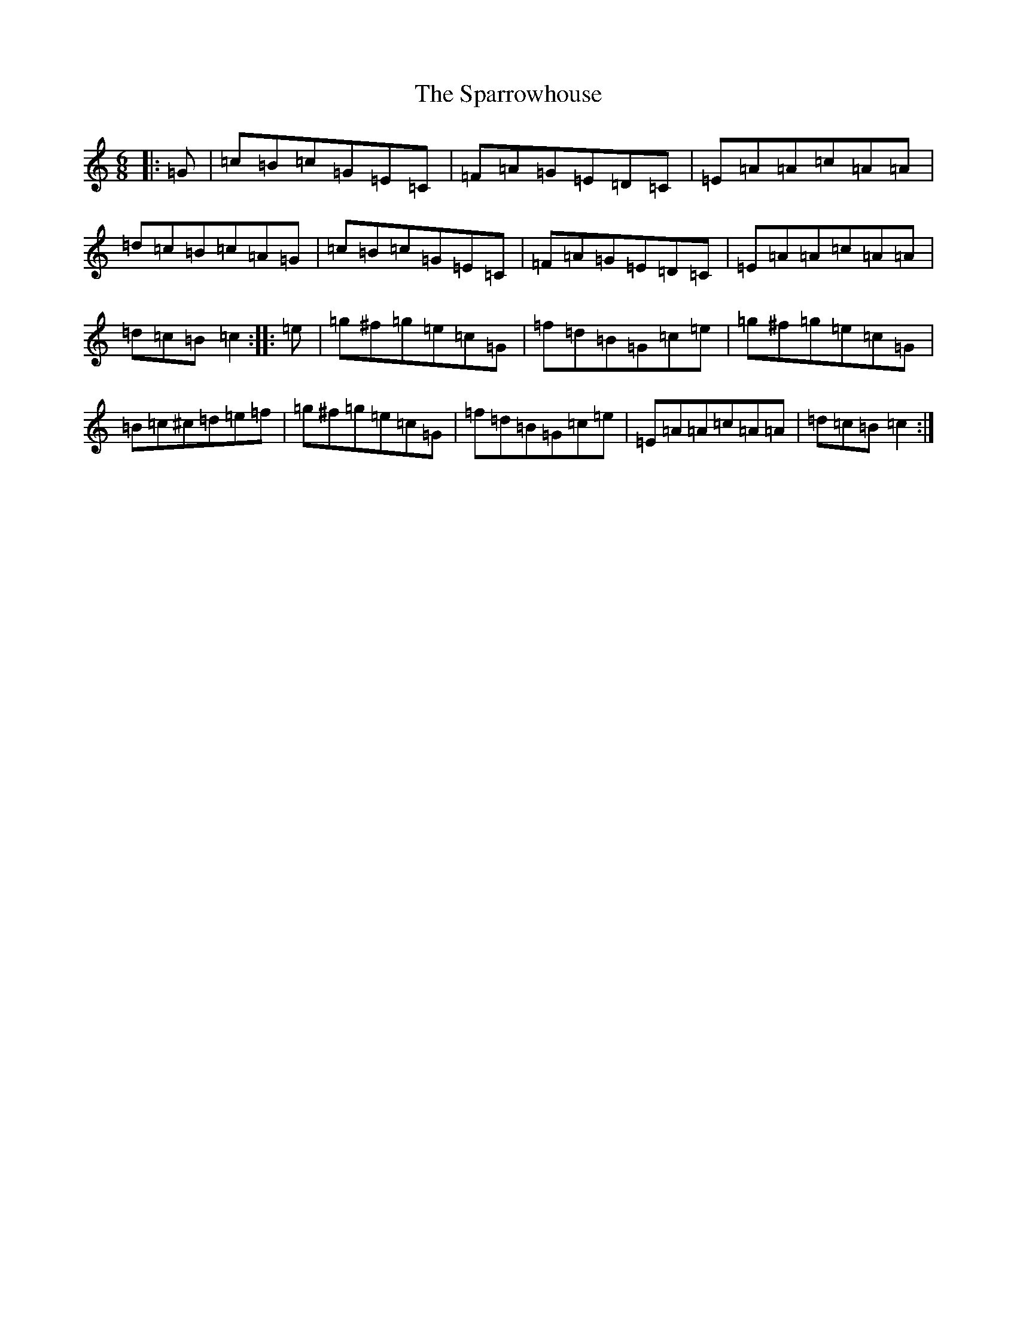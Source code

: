 X: 19957
T: Sparrowhouse, The
S: https://thesession.org/tunes/1267#setting1267
R: jig
M:6/8
L:1/8
K: C Major
|:=G|=c=B=c=G=E=C|=F=A=G=E=D=C|=E=A=A=c=A=A|=d=c=B=c=A=G|=c=B=c=G=E=C|=F=A=G=E=D=C|=E=A=A=c=A=A|=d=c=B=c2:||:=e|=g^f=g=e=c=G|=f=d=B=G=c=e|=g^f=g=e=c=G|=B=c^c=d=e=f|=g^f=g=e=c=G|=f=d=B=G=c=e|=E=A=A=c=A=A|=d=c=B=c2:|